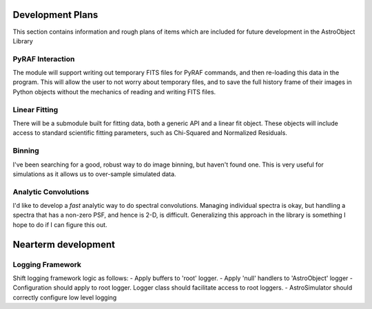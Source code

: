 Development Plans
=================

This section contains information and rough plans of items which are included for future development in the AstroObject Library

PyRAF Interaction
*****************
The module will support writing out temporary FITS files for PyRAF commands, and then re-loading this data in the program. This will allow the user to not worry about temporary files, and to save the full history frame of their images in Python objects without the mechanics of reading and writing FITS files.

Linear Fitting
**************
There will be a submodule built for fitting data, both a generic API and a linear fit object. These objects will include access to standard scientific fitting parameters, such as Chi-Squared and Normalized Residuals.

Binning
*******
I've been searching for a good, robust way to do image binning, but haven't found one. This is very useful for simulations as it allows us to over-sample simulated data.

Analytic Convolutions
*********************
I'd like to develop a *fast* analytic way to do spectral convolutions. Managing individual spectra is okay, but handling a spectra that has a non-zero PSF, and hence is 2-D, is difficult. Generalizing this approach in the library is something I hope to do if I can figure this out.

Nearterm development
====================

Logging Framework
*****************

Shift logging framework logic as follows:
- Apply buffers to 'root' logger.
- Apply 'null' handlers to 'AstroObject' logger
- Configuration should apply to root logger. Logger class should facilitate access to root loggers.
- AstroSimulator should correctly configure low level logging